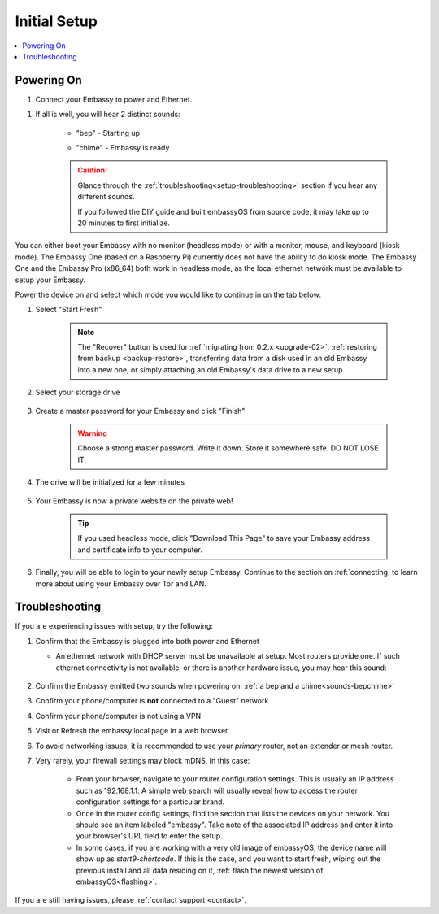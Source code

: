 .. _initial-setup:

=============
Initial Setup
=============

.. contents::
  :depth: 2
  :local:

Powering On
-----------

#. Connect your Embassy to power and Ethernet.

.. _sounds-bepchime:

#. If all is well, you will hear 2 distinct sounds:

    .. raw:: HTML

      <audio controls>
        <source src="/_static/sounds/BEP.mp3" type="audio/mpeg">
        Your browser does not support the audio element.
      </audio>

    * "bep" - Starting up

    .. raw:: HTML

      <audio controls>
        <source src="/_static/sounds/CHIME.mp3" type="audio/mpeg">
        Your browser does not support the audio element.
      </audio>

    * "chime" - Embassy is ready

    .. caution:: Glance through the :ref:`troubleshooting<setup-troubleshooting>` section if you hear any different sounds.
      
      If you followed the DIY guide and built embassyOS from source code, it may take up to 20 minutes to first initialize.

You can either boot your Embassy with no monitor (headless mode) or with a monitor, mouse, and keyboard (kiosk mode).  The Embassy One (based on a Raspberry Pi) currently does not have the ability to do kiosk mode.  The Embassy One and the Embassy Pro (x86_64) both work in headless mode, as the local ethernet network must be available to setup your Embassy.

Power the device on and select which mode you would like to continue in on the tab below:

.. tabs::

    .. group-tab:: Headless Mode
    
        Claiming your Device
        --------------------
        
        Ensure the device you are using (desktop/laptop or mobile) is connected to the same network as your Embassy.
        
        .. caution:: Sometimes a router will have a "guest WiFi network," which might be different than the network your Embassy is placed on via ethernet.
        
        Visit http://embassy.local from your web browser.
        
    .. group-tab:: Kiosk Mode
        
        Once your Embassy boots, if you've attached a monitor, keyboard and mouse, you can set it up using the graphical kiosk mode.  A familiar browser interface will display the embassyOS setup page.

        .. caution:: If you followed the DIY guide and your graphics card or monitor is unsupported hardware, you may not see the intended setup screen.  If so, simply click on the "Headless Mode" tab above.

#. Select "Start Fresh"

    .. figure:: /_static/images/setup/screen0-startfresh_or_recover.jpg
      :width: 60%
      :alt: Fresh Setup

    .. note:: The "Recover" button is used for :ref:`migrating from 0.2.x <upgrade-02>`, :ref:`restoring from backup <backup-restore>`, transferring data from a disk used in an old Embassy into a new one, or simply attaching an old Embassy's data drive to a new setup.

#. Select your storage drive

    .. figure:: /_static/images/setup/screen4-select_storage.jpg
      :width: 60%
      :alt: Select Drive

#. Create a master password for your Embassy and click "Finish"

    .. warning:: Choose a strong master password.  Write it down.  Store it somewhere safe.  DO NOT LOSE IT.

   .. figure:: /_static/images/setup/screen5-set_password.jpg
      :width: 60%
      :alt: Create New Password

#. The drive will be initialized for a few minutes

    .. figure:: /_static/images/setup/screen6-storage_initialize.jpg
      :width: 60%
      :alt: SSD Initialization

#. Your Embassy is now a private website on the private web!

    .. tip:: If you used headless mode, click "Download This Page" to save your Embassy address and certificate info to your computer.

    .. figure:: /_static/images/setup/screen7-startfresh_complete.jpg
      :width: 60%
      :alt: Setup Complete

#. Finally, you will be able to login to your newly setup Embassy.  Continue to the section on :ref:`connecting` to learn more about using your Embassy over Tor and LAN.

    .. figure:: /_static/images/setup/screen9-startfresh_complete-savedfile-go_to_embassy_login.jpg
      :width: 60%
      :alt: Setup Complete

.. _setup-troubleshooting:

Troubleshooting
---------------

If you are experiencing issues with setup, try the following:

#. Confirm that the Embassy is plugged into both power and Ethernet

   - An ethernet network with DHCP server must be unavailable at setup.  Most routers provide one.  If such ethernet connectivity is not available, or there is another hardware issue, you may hear this sound:
      
      .. raw:: HTML

        <audio controls>
          <source src="/_static/sounds/FLATLINE.mp3" type="audio/mpeg">
          Your browser does not support the audio element.
        </audio>
#. Confirm the Embassy emitted two sounds when powering on: :ref:`a bep and a chime<sounds-bepchime>`
#. Confirm your phone/computer is **not** connected to a "Guest" network
#. Confirm your phone/computer is not using a VPN
#. Visit or Refresh the embassy.local page in a web browser
#. To avoid networking issues, it is recommended to use your `primary` router, not an extender or mesh router.
#. Very rarely, your firewall settings may block mDNS. In this case:

    - From your browser, navigate to your router configuration settings. This is usually an IP address such as 192.168.1.1. A simple web search will usually reveal how to access the router configuration settings for a particular brand.
    - Once in the router config settings, find the section that lists the devices on your network. You should see an item labeled "embassy". Take note of the associated IP address and enter it into your browser's URL field to enter the setup.
    - In some cases, if you are working with a very old image of embassyOS, the device name will show up as `start9-shortcode`.  If this is the case, and you want to start fresh, wiping out the previous install and all data residing on it, :ref:`flash the newest version of embassyOS<flashing>`.

If you are still having issues, please :ref:`contact support <contact>`.
